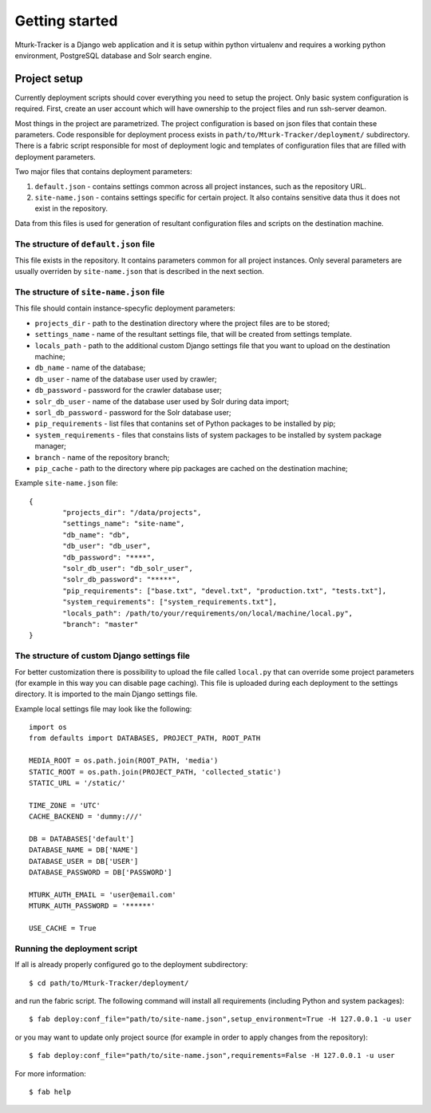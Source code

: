Getting started
===============

Mturk-Tracker is a Django web application and it is setup within python
virtualenv and requires a working python environment, PostgreSQL database and
Solr search engine.

Project setup
-------------

Currently deployment scripts should cover everything you need to setup the 
project. Only basic system configuration is required. First, create an user 
account which will have ownership to the project files and run ssh-server 
deamon.

Most things in the project are parametrized. The project configuration is based 
on json files that contain these parameters. Code responsible for deployment 
process exists in ``path/to/Mturk-Tracker/deployment/`` subdirectory. There is 
a fabric script responsible for most of deployment logic and templates of 
configuration files that are filled with deployment parameters. 

Two major files that contains deployment parameters: 

#. ``default.json`` - contains settings common across all project instances, 
   such as the repository URL.
#. ``site-name.json`` - contains settings specific for certain project. It also 
   contains sensitive data thus it does not exist in the repository.

Data from this files is used for generation of resultant configuration files
and scripts on the destination machine.

The structure of ``default.json`` file
~~~~~~~~~~~~~~~~~~~~~~~~~~~~~~~~~~~~~~

This file exists in the repository. It contains parameters common for all 
project instances. Only several parameters are usually overriden by 
``site-name.json`` that is described in the next section.

The structure of ``site-name.json`` file
~~~~~~~~~~~~~~~~~~~~~~~~~~~~~~~~~~~~~~~~

This file should contain instance-specyfic deployment parameters:

* ``projects_dir`` - path to the destination directory where the project files
  are to be stored;
* ``settings_name`` - name of the resultant settings file, that will be created 
  from settings template.
* ``locals_path`` - path to the additional custom Django settings file that you
  want to upload on the destination machine;
* ``db_name`` - name of the database;
* ``db_user`` - name of the database user used by crawler;
* ``db_password`` - password for the crawler database user;
* ``solr_db_user`` - name of the database user used by Solr during data import;
* ``sorl_db_password`` - password for the Solr database user;
* ``pip_requirements`` - list files that contanins set of Python packages to be 
  installed by pip;
* ``system_requirements`` - files that constains lists of system packages to be 
  installed by system package manager;
* ``branch`` - name of the repository branch;
* ``pip_cache`` - path to the directory where pip packages are cached on the
  destination machine;

Example ``site-name.json`` file:

::

	{
		"projects_dir": "/data/projects",
		"settings_name": "site-name",
		"db_name": "db",
		"db_user": "db_user",
		"db_password": "****",
		"solr_db_user": "db_solr_user",
		"solr_db_password": "*****",
		"pip_requirements": ["base.txt", "devel.txt", "production.txt", "tests.txt"],
		"system_requirements": ["system_requirements.txt"],
		"locals_path": /path/to/your/requirements/on/local/machine/local.py",
		"branch": "master"
	}

The structure of custom Django settings file
~~~~~~~~~~~~~~~~~~~~~~~~~~~~~~~~~~~~~~~~~~~~

For better customization there is possibility to upload the file called
``local.py`` that can override some project parameters (for example in this
way you can disable page caching).
This file is uploaded during each deployment to the settings directory. It is 
imported to the main Django settings file.

Example local settings file may look like the following:

::

	import os
	from defaults import DATABASES, PROJECT_PATH, ROOT_PATH

	MEDIA_ROOT = os.path.join(ROOT_PATH, 'media')
	STATIC_ROOT = os.path.join(PROJECT_PATH, 'collected_static')
	STATIC_URL = '/static/'

	TIME_ZONE = 'UTC'
	CACHE_BACKEND = 'dummy:///'

	DB = DATABASES['default']
	DATABASE_NAME = DB['NAME']
	DATABASE_USER = DB['USER']
	DATABASE_PASSWORD = DB['PASSWORD']

	MTURK_AUTH_EMAIL = 'user@email.com'
	MTURK_AUTH_PASSWORD = '******'

	USE_CACHE = True

Running the deployment script
~~~~~~~~~~~~~~~~~~~~~~~~~~~~~

If all is already properly configured go to the deployment subdirectory:

::

	$ cd path/to/Mturk-Tracker/deployment/

and run the fabric script. The following command will install all requirements 
(including Python and system packages):

::

	$ fab deploy:conf_file="path/to/site-name.json",setup_environment=True -H 127.0.0.1 -u user

or you may want to update only project source (for example in order to apply 
changes from the repository):

::

	$ fab deploy:conf_file="path/to/site-name.json",requirements=False -H 127.0.0.1 -u user

For more information:

::

	$ fab help
